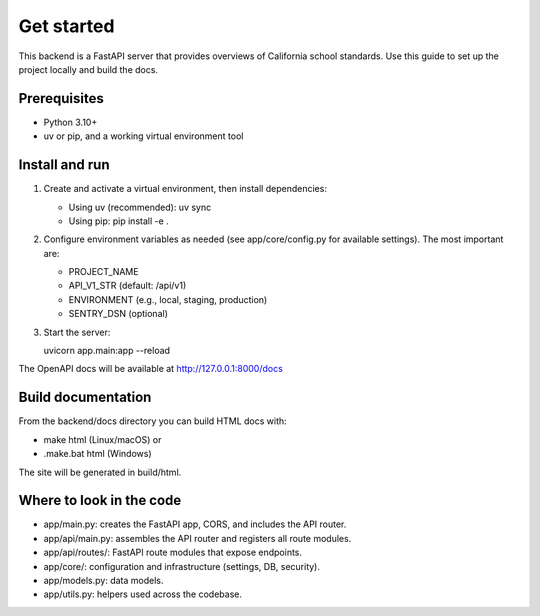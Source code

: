 Get started
================================================================

This backend is a FastAPI server that provides overviews of California school
standards. Use this guide to set up the project locally and build the docs.

Prerequisites
-------------
- Python 3.10+
- uv or pip, and a working virtual environment tool

Install and run
---------------

1. Create and activate a virtual environment, then install dependencies:

   - Using uv (recommended):
     uv sync

   - Using pip:
     pip install -e .

2. Configure environment variables as needed (see app/core/config.py for available
   settings). The most important are:

   - PROJECT_NAME
   - API_V1_STR (default: /api/v1)
   - ENVIRONMENT (e.g., local, staging, production)
   - SENTRY_DSN (optional)

3. Start the server:

   uvicorn app.main:app --reload

The OpenAPI docs will be available at http://127.0.0.1:8000/docs

Build documentation
-------------------

From the backend/docs directory you can build HTML docs with:

- make html (Linux/macOS) or
- .\make.bat html (Windows)

The site will be generated in build/html.

Where to look in the code
-------------------------
- app/main.py: creates the FastAPI app, CORS, and includes the API router.
- app/api/main.py: assembles the API router and registers all route modules.
- app/api/routes/: FastAPI route modules that expose endpoints.
- app/core/: configuration and infrastructure (settings, DB, security).
- app/models.py: data models.
- app/utils.py: helpers used across the codebase.